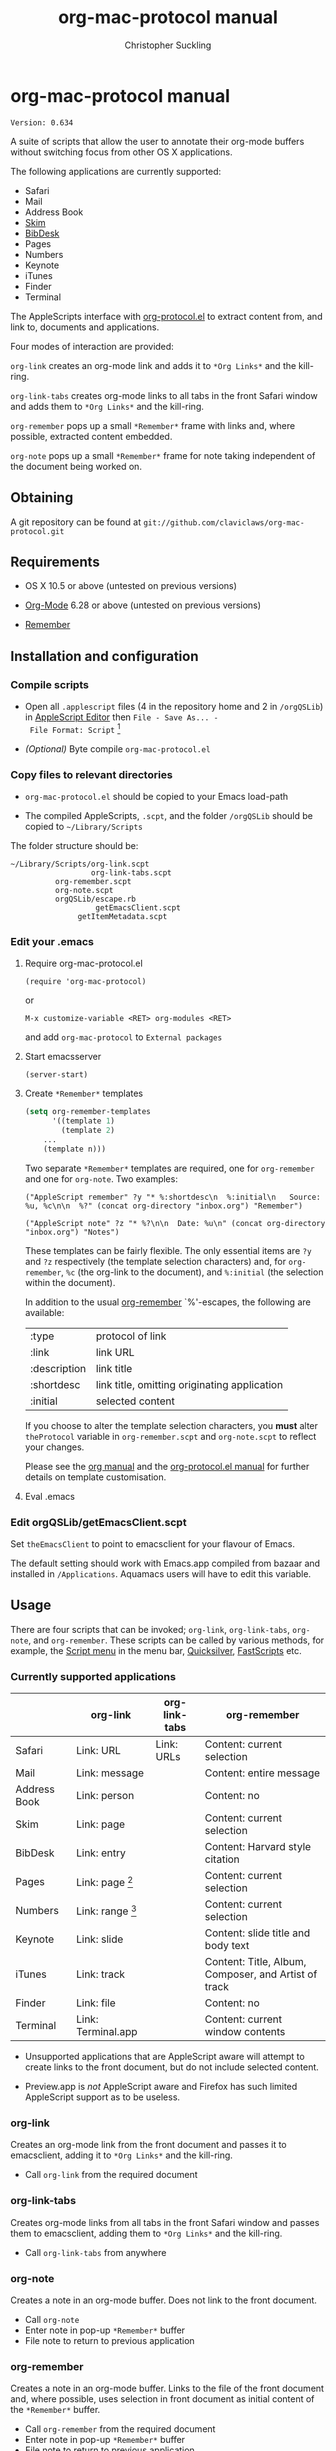 * org-mac-protocol manual
#+TITLE: org-mac-protocol manual
#+AUTHOR: Christopher Suckling
#+EMAIL: suckling@gmail.com
#+OPTIONS: num:nil 
#+STYLE: <link rel="stylesheet" type="text/css" href="stylesheet.css" />
#+INFOJS_OPT: path:org-info.js
#+INFOJS_OPT: toc:nil localtoc:t view:info mouse:underline

  : Version: 0.634

  A suite of scripts that allow the user to annotate their org-mode
  buffers without switching focus from other OS X applications.

  The following applications are currently supported:

  + Safari
  + Mail
  + Address Book
  + [[http://skim-app.sourceforge.net/][Skim]]
  + [[http://bibdesk.sourceforge.net/][BibDesk]]
  + Pages
  + Numbers
  + Keynote
  + iTunes
  + Finder
  + Terminal

  The AppleScripts interface with [[http://orgmode.org/worg/org-contrib/org-protocol.php][org-protocol.el]] to extract content
  from, and link to, documents and applications.

  Four modes of interaction are provided:

  =org-link= creates an org-mode link and adds it to =*Org Links*= and
  the kill-ring.

  =org-link-tabs= creates org-mode links to all tabs in the front
  Safari window and adds them to =*Org Links*= and the kill-ring.

  =org-remember= pops up a small =*Remember*= frame with links and,
  where possible, extracted content embedded.

  =org-note= pops up a small =*Remember*= frame for note taking
  independent of the document being worked on.

** Obtaining

   A git repository can be found at =git://github.com/claviclaws/org-mac-protocol.git=

** Requirements

   - OS X 10.5 or above (untested on previous versions)

   - [[http://orgmode.org][Org-Mode]] 6.28 or above (untested on previous versions)
   - [[https://gna.org/p/remember-el][Remember]]

** Installation and configuration
*** Compile scripts

    - Open all =.applescript= files (4 in the repository home and 2 in
      =/orgQSLib=) in [[file://Applications/Utilities/AppleScript%20Editor.app/][AppleScript Editor]] then =File - Save As... -
      File Format: Script= [fn:1]

    - /(Optional)/ Byte compile =org-mac-protocol.el=

[fn:1] The AppleScripts have been saved as text so as to track
changes with git; they must be compiled to run.

*** Copy files to relevant directories 
      
      - =org-mac-protocol.el= should be copied to your Emacs
        load-path

      - The compiled AppleScripts, =.scpt=, and the folder =/orgQSLib=
        should be copied to =~/Library/Scripts=

	The folder structure should be:

#+BEGIN_EXAMPLE
~/Library/Scripts/org-link.scpt
                  org-link-tabs.scpt
		  org-remember.scpt
		  org-note.scpt
		  orgQSLib/escape.rb
		           getEmacsClient.scpt
			   getItemMetadata.scpt
#+END_EXAMPLE


*** Edit your .emacs
**** Require org-mac-protocol.el

     : (require 'org-mac-protocol)

     or
     
     : M-x customize-variable <RET> org-modules <RET>

     and add =org-mac-protocol= to =External packages=

**** Start emacsserver

     : (server-start)

**** Create =*Remember*= templates

#+BEGIN_SRC emacs-lisp
(setq org-remember-templates
      '((template 1)
        (template 2)
	...
	(template n)))
#+END_SRC
     
     Two separate =*Remember*= templates are required, one for
     =org-remember= and one for =org-note=. Two examples:
    
     : ("AppleScript remember" ?y "* %:shortdesc\n  %:initial\n   Source: %u, %c\n\n  %?" (concat org-directory "inbox.org") "Remember")
     
     : ("AppleScript note" ?z "* %?\n\n  Date: %u\n" (concat org-directory "inbox.org") "Notes")
     
     These templates can be fairly flexible. The only essential items
     are =?y= and =?z= respectively (the template selection
     characters) and, for =org-remember=, =%c= (the org-link to the
     document), and =%:initial= (the selection within the document).

     In addition to the usual [[http://orgmode.org/manual/Remember-templates.html#Remember-templates][org-remember]] `%'-escapes, the following
     are available:

     | :type        | protocol of link                             |
     | :link        | link URL                                     |
     | :description | link title                                   |
     | :shortdesc   | link title, omitting originating application |
     | :initial     | selected content                             |

     If you choose to alter the template selection characters, you
     *must* alter =theProtocol= variable in =org-remember.scpt= and
     =org-note.scpt= to reflect your changes.

     Please see the [[http://orgmode.org/manual/Remember-templates.html#Remember-templates][org manual]] and the [[http://orgmode.org/worg/org-contrib/org-protocol.php][org-protocol.el manual]] for
     further details on template customisation.

**** Eval .emacs
*** Edit orgQSLib/getEmacsClient.scpt
    
    Set =theEmacsClient= to point to emacsclient for your flavour of
    Emacs.
      
    The default setting should work with Emacs.app compiled from
    bazaar and installed in =/Applications=. Aquamacs users will have
    to edit this variable.

** Usage
   There are four scripts that can be invoked; =org-link=,
   =org-link-tabs=, =org-note=, and =org-remember=. These scripts can
   be called by various methods, for example, the [[file://Applications/AppleScript/AppleScript%20Utility.app/][Script menu]] in the
   menu bar, [[http://code.google.com/p/blacktree-alchemy/][Quicksilver]], [[http://www.red-sweater.com/fastscripts/][FastScripts]] etc.

*** Currently supported applications

    |              | org-link           | org-link-tabs | org-remember                                         |
    |--------------+--------------------+---------------+------------------------------------------------------|
    | Safari       | Link: URL          | Link: URLs    | Content: current selection                           |
    | Mail         | Link: message      |               | Content: entire message                              |
    | Address Book | Link: person       |               | Content: no                                          |
    | Skim         | Link: page         |               | Content: current selection                           |
    | BibDesk      | Link: entry        |               | Content: Harvard style citation                      |
    | Pages        | Link: page [fn:2]  |               | Content: current selection                           |
    | Numbers      | Link: range [fn:3] |               | Content: current selection                           |
    | Keynote      | Link: slide        |               | Content: slide title and body text                   |
    | iTunes       | Link: track        |               | Content: Title, Album, Composer, and Artist of track |
    | Finder       | Link: file         |               | Content: no                                          |
    | Terminal     | Link: Terminal.app |               | Content: current window contents                     |


    - Unsupported applications that are AppleScript aware will attempt
      to create links to the front document, but do not include
      selected content.

    - Preview.app is /not/ AppleScript aware and Firefox has such
      limited AppleScript support as to be useless.

[fn:2] Pages actually links to a character offset from the start of
the document. If the document is edited, then the link may degrade.

[fn:3] Numbers opens and selects the linked range, but it may be necessary to
change sheet manually.      
      
*** org-link
    Creates an org-mode link from the front document and passes it to
    emacsclient, adding it to =*Org Links*= and the kill-ring.

    - Call =org-link= from the required document

*** org-link-tabs
    Creates org-mode links from all tabs in the front Safari window and
    passes them to emacsclient, adding them to =*Org Links*= and the kill-ring.

    - Call =org-link-tabs= from anywhere

*** org-note
    Creates a note in an org-mode buffer. Does not link to the front
    document.

    - Call =org-note=
    - Enter note in pop-up =*Remember*= buffer
    - File note to return to previous application
      
*** org-remember
    Creates a note in an org-mode buffer. Links to the file of the
    front document and, where possible, uses selection in front
    document as initial content of the =*Remember*= buffer.

    - Call =org-remember= from the required document
    - Enter note in pop-up =*Remember*= buffer
    - File note to return to previous application
       

** Reference

*** Structure of links
    
    org-mac-protocol handles the following link structure:

    : org-protocol:/sub-protocol:/key/URI/description/short description/content:application name

    =org-protocol:/sub-protocol:/key/= is held by the variable
    =theProtocol= and set by =org-link=, =org-link-tabs=, =org-note=,
    or =org-remember=

    =application name= is held by the variable =theApp= and set by
    =org-link=, =org-link-tabs=, or =org-remember=

    =URI= is created by =getItemMetadata=

    =description= of the =URI= is created by =getItemMetadata=

    =short description= is a truncated version of =description=
    removing the =theApp= from the description

** Acknowledgements
   
   The pop up remember buffer is developed from a blog post by [[http://metajack.im/2008/12/30/gtd-capture-with-emacs-orgmode/][Jack Moffitt]].
   Alexander Poslavsky for Address Book support.
